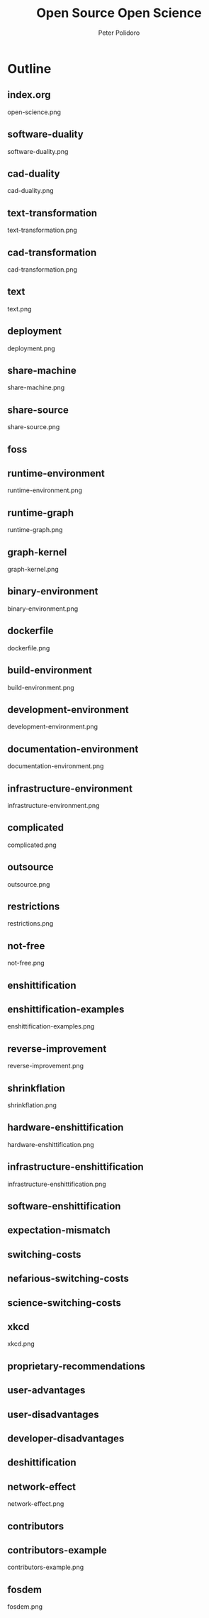 #+title: Open Source Open Science
#+AUTHOR: Peter Polidoro
#+EMAIL: peter@polidoro.io

* Outline

** index.org
open-science.png
** software-duality
software-duality.png
** cad-duality
cad-duality.png
** text-transformation
text-transformation.png
** cad-transformation
cad-transformation.png
** text
text.png
** deployment
deployment.png
** share-machine
share-machine.png
** share-source
share-source.png
** foss
** runtime-environment
runtime-environment.png
** runtime-graph
runtime-graph.png
** graph-kernel
graph-kernel.png
** binary-environment
binary-environment.png
** dockerfile
dockerfile.png
** build-environment
build-environment.png
** development-environment
development-environment.png
** documentation-environment
documentation-environment.png
** infrastructure-environment
infrastructure-environment.png
** complicated
complicated.png
** outsource
outsource.png
** restrictions
restrictions.png
** not-free
not-free.png
** enshittification
** enshittification-examples
enshittification-examples.png
** reverse-improvement
reverse-improvement.png
** shrinkflation
shrinkflation.png
** hardware-enshittification
hardware-enshittification.png
** infrastructure-enshittification
infrastructure-enshittification.png
** software-enshittification
** expectation-mismatch
** switching-costs
** nefarious-switching-costs
** science-switching-costs
** xkcd
xkcd.png
** proprietary-recommendations
** user-advantages
** user-disadvantages
** developer-disadvantages
** deshittification
** network-effect
network-effect.png
** contributors
** contributors-example
contributors-example.png
** fosdem
fosdem.png


